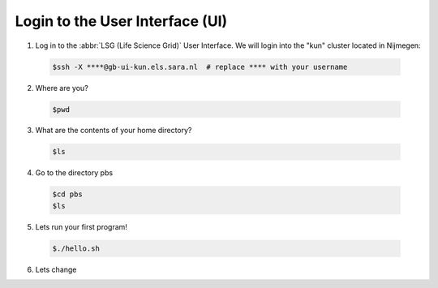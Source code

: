 
.. _login:

*****************
Login to the User Interface (UI)
*****************
1. Log in to the :abbr:`LSG (Life Science Grid)` User Interface. We will login into the "kun" cluster located in Nijmegen:

  .. code-block:: console

     $ssh -X ****@gb-ui-kun.els.sara.nl  # replace **** with your username 

2. Where are you? 

 .. code-block:: console

     $pwd 
     
3. What are the contents of your home directory?
 .. code-block:: console

     $ls
     
4. Go to the directory pbs
 .. code-block:: console

     $cd pbs
     $ls
     
5. Lets run your first program!
 .. code-block:: console

     $./hello.sh
     
6. Lets change  
     


